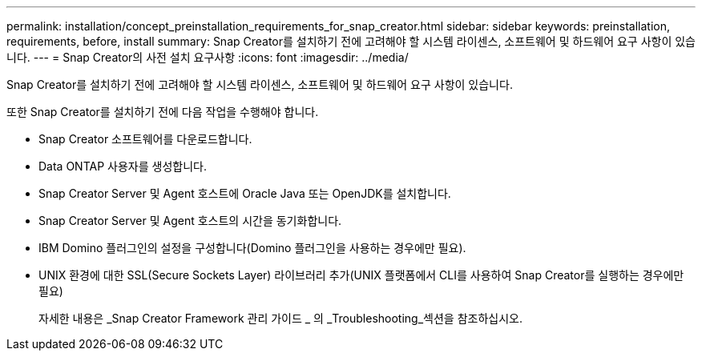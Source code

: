 ---
permalink: installation/concept_preinstallation_requirements_for_snap_creator.html 
sidebar: sidebar 
keywords: preinstallation, requirements, before, install 
summary: Snap Creator를 설치하기 전에 고려해야 할 시스템 라이센스, 소프트웨어 및 하드웨어 요구 사항이 있습니다. 
---
= Snap Creator의 사전 설치 요구사항
:icons: font
:imagesdir: ../media/


[role="lead"]
Snap Creator를 설치하기 전에 고려해야 할 시스템 라이센스, 소프트웨어 및 하드웨어 요구 사항이 있습니다.

또한 Snap Creator를 설치하기 전에 다음 작업을 수행해야 합니다.

* Snap Creator 소프트웨어를 다운로드합니다.
* Data ONTAP 사용자를 생성합니다.
* Snap Creator Server 및 Agent 호스트에 Oracle Java 또는 OpenJDK를 설치합니다.
* Snap Creator Server 및 Agent 호스트의 시간을 동기화합니다.
* IBM Domino 플러그인의 설정을 구성합니다(Domino 플러그인을 사용하는 경우에만 필요).
* UNIX 환경에 대한 SSL(Secure Sockets Layer) 라이브러리 추가(UNIX 플랫폼에서 CLI를 사용하여 Snap Creator를 실행하는 경우에만 필요)
+
자세한 내용은 _Snap Creator Framework 관리 가이드 _ 의 _Troubleshooting_섹션을 참조하십시오.


